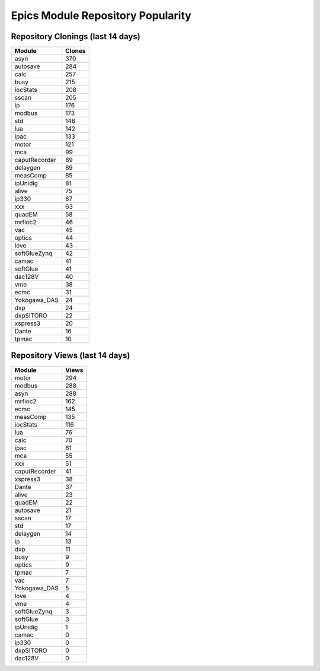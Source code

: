 ==================================
Epics Module Repository Popularity
==================================



Repository Clonings (last 14 days)
----------------------------------
.. csv-table::
   :header: Module, Clones

   asyn, 370
   autosave, 284
   calc, 257
   busy, 215
   iocStats, 208
   sscan, 205
   ip, 176
   modbus, 173
   std, 146
   lua, 142
   ipac, 133
   motor, 121
   mca, 99
   caputRecorder, 89
   delaygen, 89
   measComp, 85
   ipUnidig, 81
   alive, 75
   ip330, 67
   xxx, 63
   quadEM, 58
   mrfioc2, 46
   vac, 45
   optics, 44
   love, 43
   softGlueZynq, 42
   camac, 41
   softGlue, 41
   dac128V, 40
   vme, 38
   ecmc, 31
   Yokogawa_DAS, 24
   dxp, 24
   dxpSITORO, 22
   xspress3, 20
   Dante, 16
   tpmac, 10



Repository Views (last 14 days)
-------------------------------
.. csv-table::
   :header: Module, Views

   motor, 294
   modbus, 288
   asyn, 288
   mrfioc2, 162
   ecmc, 145
   measComp, 135
   iocStats, 116
   lua, 76
   calc, 70
   ipac, 61
   mca, 55
   xxx, 51
   caputRecorder, 41
   xspress3, 38
   Dante, 37
   alive, 23
   quadEM, 22
   autosave, 21
   sscan, 17
   std, 17
   delaygen, 14
   ip, 13
   dxp, 11
   busy, 9
   optics, 9
   tpmac, 7
   vac, 7
   Yokogawa_DAS, 5
   love, 4
   vme, 4
   softGlueZynq, 3
   softGlue, 3
   ipUnidig, 1
   camac, 0
   ip330, 0
   dxpSITORO, 0
   dac128V, 0
